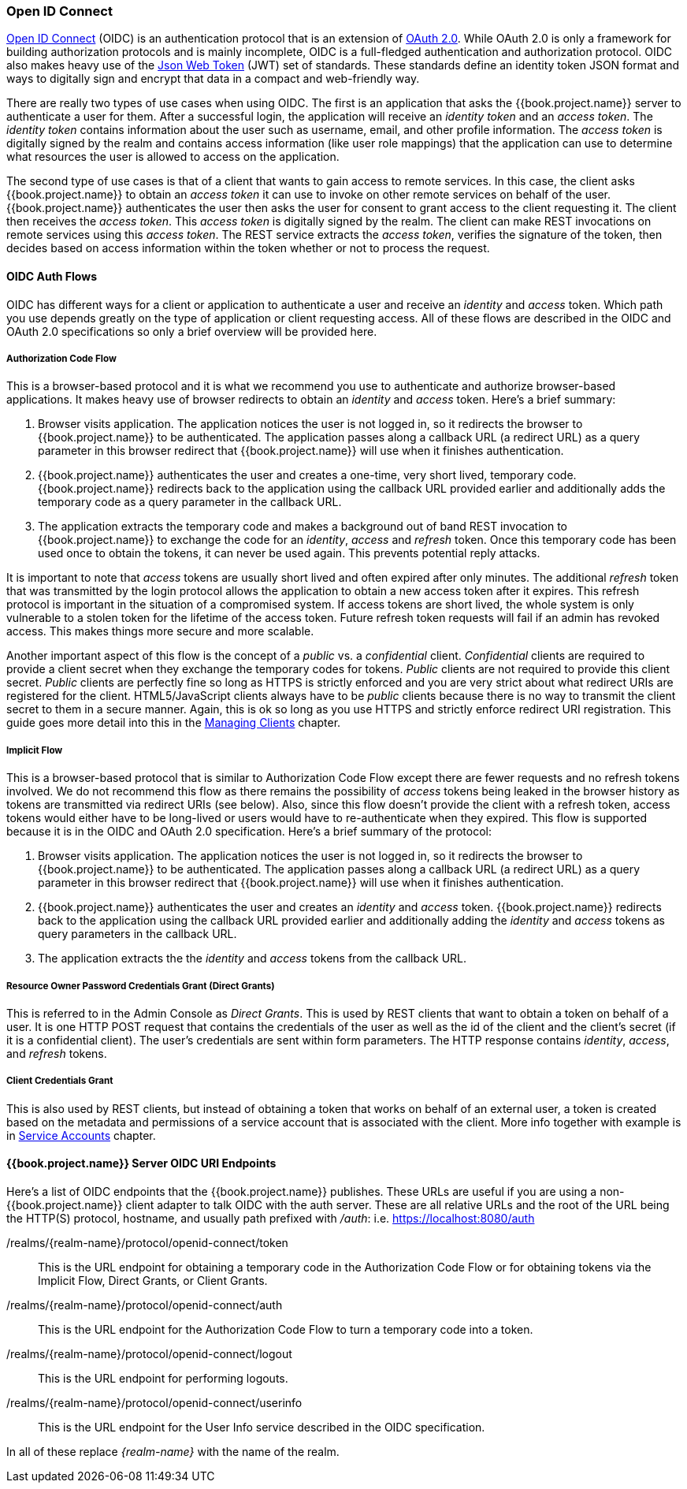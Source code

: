 [[_oidc]]

=== Open ID Connect

link:http://openid.net/connect/[Open ID Connect] (OIDC) is an authentication protocol that is an extension of link:https://tools.ietf.org/html/rfc6749[OAuth 2.0].
While OAuth 2.0 is only a framework for building authorization protocols and is mainly incomplete, OIDC is a full-fledged authentication and authorization
protocol.  OIDC also makes heavy use of the link:https://jwt.io[Json Web Token] (JWT) set of standards.  These standards define an
identity token JSON format and ways to digitally sign and encrypt that data in a compact and web-friendly way.

There are really two types of use cases when using OIDC.  The first is an application that asks the {{book.project.name}} server to authenticate
a user for them.  After a successful login, the application will receive an _identity token_ and an _access token_.  The _identity token_
contains information about the user such as username, email, and other profile information.  The _access token_ is digitally signed by
the realm and contains access information (like user role mappings) that the application can use to determine what resources the user
is allowed to access on the application.

The second type of use cases is that of a client that wants to gain access to remote services.  In this case, the client asks {{book.project.name}}
to obtain an _access token_ it can use to invoke on other remote services on behalf of the user.  {{book.project.name}} authenticates the user
then asks the user for consent to grant access to the client requesting it.  The client then receives the _access token_.  This _access token_
is digitally signed by the realm.  The client can make REST invocations on remote services using this _access token_.  The REST service
extracts the _access token_, verifies the signature of the token, then decides based on access information within the token whether or not to process
the request.

[[_oidc-auth-flows]]

==== OIDC Auth Flows

OIDC has different ways for a client or application to authenticate a user and receive an _identity_ and _access_ token.  Which
path you use depends greatly on the type of application or client requesting access.  All of these flows are described in the
OIDC and OAuth 2.0 specifications so only a brief overview will be provided here.

===== Authorization Code Flow

This is a browser-based protocol and it is what we recommend you use to authenticate and authorize browser-based applications.  It makes
heavy use of browser redirects to obtain an _identity_ and _access_ token.  Here's a brief summary:

. Browser visits application.  The application notices the user is not logged in, so it redirects the browser to {{book.project.name}}
  to be authenticated.  The application passes along a callback URL (a redirect URL) as a query parameter in this browser redirect
  that {{book.project.name}} will use when it finishes authentication.
. {{book.project.name}} authenticates the user and creates a one-time, very short lived, temporary code.  {{book.project.name}}
  redirects back to the application using the callback URL provided earlier and additionally adds the temporary code
  as a query parameter in the callback URL.
. The application extracts the temporary code and makes a background out of band REST invocation to {{book.project.name}}
  to exchange the code for an _identity_, _access_ and _refresh_ token.  Once this temporary code has been used once
  to obtain the tokens, it can never be used again.  This prevents potential reply attacks.

It is important to note that _access_ tokens are usually short lived and often expired after only minutes.  The additional _refresh_
token that was transmitted by the login protocol allows the application to obtain a new access token after it expires.  This
refresh protocol is important in the situation of a compromised system.  If access tokens are short lived, the whole system is only
vulnerable to a stolen token for the lifetime of the access token.  Future refresh token requests will fail if an admin
has revoked access.  This makes things more secure and more scalable.

[[_confidential-clients]]
Another important aspect of this flow is the concept of a _public_ vs. a _confidential_ client.  _Confidential_ clients are required
to provide a client secret when they exchange the temporary codes for tokens.  _Public_ clients are not required to provide this client secret.
_Public_ clients are perfectly fine so long as HTTPS is strictly enforced and you are very strict about what redirect URIs are registered for the
client.  HTML5/JavaScript clients always have to be _public_ clients because there is no way to transmit the client secret to them in a secure
manner.  Again, this is ok so long as you use HTTPS and strictly enforce redirect URI registration.  This guide goes more detail
into this in the <<fake/../../clients.adoc#_clients, Managing Clients>> chapter.

===== Implicit Flow

This is a browser-based protocol that is similar to Authorization Code Flow except there are fewer requests and no refresh tokens involved.
We do not recommend this flow as there remains the possibility of _access_ tokens being leaked in the browser history as tokens are transmitted
via redirect URIs (see below).  Also, since this flow doesn't provide the client with a refresh token, access tokens would either have to
be long-lived or users would have to re-authenticate when they expired.  This flow is supported because it is in the OIDC and OAuth 2.0 specification.
Here's a brief summary of the protocol:

. Browser visits application.  The application notices the user is not logged in, so it redirects the browser to {{book.project.name}}
  to be authenticated.  The application passes along a callback URL (a redirect URL) as a query parameter in this browser redirect
  that {{book.project.name}} will use when it finishes authentication.
. {{book.project.name}} authenticates the user and creates an _identity_ and _access_ token.  {{book.project.name}}
  redirects back to the application using the callback URL provided earlier and additionally adding the _identity_ and
  _access_ tokens as query parameters in the callback URL.
. The application extracts the the _identity_ and _access_ tokens from the callback URL.

===== Resource Owner Password Credentials Grant (Direct Grants)

This is referred to in the Admin Console as _Direct Grants_. This is used by REST clients that want to obtain a token on behalf of a user.  It is one HTTP POST request that contains
the credentials of the user as well as the id of the client and the client's secret (if it is a confidential client).  The user's credentials
are sent within form parameters.  The HTTP response contains
_identity_, _access_, and _refresh_ tokens.

===== Client Credentials Grant

This is also used by REST clients, but instead of obtaining a token that works on behalf
of an external user, a token is created based on the metadata and permissions of a service account that is associated with the client.
More info together with example is in <<fake/../../clients/oidc/service-accounts.adoc#_service_accounts,Service Accounts>> chapter.

====  {{book.project.name}} Server OIDC URI Endpoints

Here's a list of OIDC endpoints that the {{book.project.name}} publishes.  These URLs are useful if you are using a non-{{book.project.name}} client adapter to
talk OIDC with the auth server.  These are all relative URLs and the root of the URL being the HTTP(S) protocol, hostname, and usually path prefixed with
_/auth_:  i.e. https://localhost:8080/auth

/realms/\{realm-name}/protocol/openid-connect/token::
  This is the URL endpoint for obtaining a temporary code in the Authorization Code Flow or for obtaining tokens via the
  Implicit Flow, Direct Grants, or Client Grants.
/realms/\{realm-name}/protocol/openid-connect/auth::
  This is the URL endpoint for the Authorization Code Flow to turn a temporary code into a token.
/realms/{realm-name}/protocol/openid-connect/logout::
  This is the URL endpoint for performing logouts.
/realms/\{realm-name}/protocol/openid-connect/userinfo::
  This is the URL endpoint for the User Info service described in the OIDC specification.

In all of these replace _\{realm-name}_ with the name of the realm.

